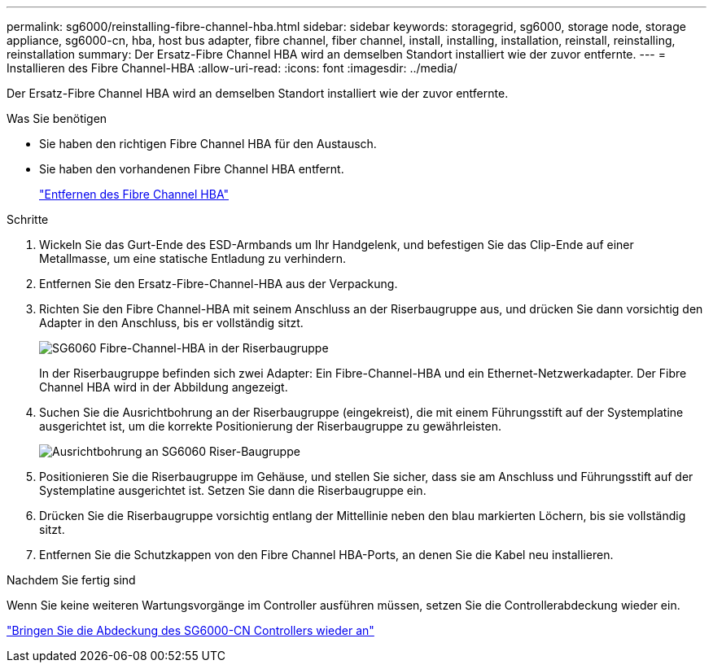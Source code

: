 ---
permalink: sg6000/reinstalling-fibre-channel-hba.html 
sidebar: sidebar 
keywords: storagegrid, sg6000, storage node, storage appliance, sg6000-cn, hba, host bus adapter, fibre channel, fiber channel, install, installing, installation, reinstall, reinstalling, reinstallation 
summary: Der Ersatz-Fibre Channel HBA wird an demselben Standort installiert wie der zuvor entfernte. 
---
= Installieren des Fibre Channel-HBA
:allow-uri-read: 
:icons: font
:imagesdir: ../media/


[role="lead"]
Der Ersatz-Fibre Channel HBA wird an demselben Standort installiert wie der zuvor entfernte.

.Was Sie benötigen
* Sie haben den richtigen Fibre Channel HBA für den Austausch.
* Sie haben den vorhandenen Fibre Channel HBA entfernt.
+
link:removing-fibre-channel-hba.html["Entfernen des Fibre Channel HBA"]



.Schritte
. Wickeln Sie das Gurt-Ende des ESD-Armbands um Ihr Handgelenk, und befestigen Sie das Clip-Ende auf einer Metallmasse, um eine statische Entladung zu verhindern.
. Entfernen Sie den Ersatz-Fibre-Channel-HBA aus der Verpackung.
. Richten Sie den Fibre Channel-HBA mit seinem Anschluss an der Riserbaugruppe aus, und drücken Sie dann vorsichtig den Adapter in den Anschluss, bis er vollständig sitzt.
+
image::../media/sg6060_fc_hba_location.jpg[SG6060 Fibre-Channel-HBA in der Riserbaugruppe]

+
In der Riserbaugruppe befinden sich zwei Adapter: Ein Fibre-Channel-HBA und ein Ethernet-Netzwerkadapter. Der Fibre Channel HBA wird in der Abbildung angezeigt.

. Suchen Sie die Ausrichtbohrung an der Riserbaugruppe (eingekreist), die mit einem Führungsstift auf der Systemplatine ausgerichtet ist, um die korrekte Positionierung der Riserbaugruppe zu gewährleisten.
+
image::../media/sg6060_riser_alignment_hole.jpg[Ausrichtbohrung an SG6060 Riser-Baugruppe]

. Positionieren Sie die Riserbaugruppe im Gehäuse, und stellen Sie sicher, dass sie am Anschluss und Führungsstift auf der Systemplatine ausgerichtet ist. Setzen Sie dann die Riserbaugruppe ein.
. Drücken Sie die Riserbaugruppe vorsichtig entlang der Mittellinie neben den blau markierten Löchern, bis sie vollständig sitzt.
. Entfernen Sie die Schutzkappen von den Fibre Channel HBA-Ports, an denen Sie die Kabel neu installieren.


.Nachdem Sie fertig sind
Wenn Sie keine weiteren Wartungsvorgänge im Controller ausführen müssen, setzen Sie die Controllerabdeckung wieder ein.

link:reinstalling-sg6000-cn-controller-cover.html["Bringen Sie die Abdeckung des SG6000-CN Controllers wieder an"]
